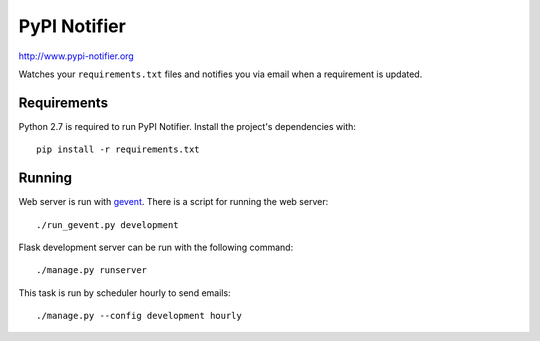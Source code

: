 PyPI Notifier
=============

http://www.pypi-notifier.org

Watches your ``requirements.txt`` files and notifies you via email when
a requirement is updated.

.. image:: https://travis-ci.org/cenkalti/pypi-notifier.svg?branch=master
    :target: https://travis-ci.org/cenkalti/pypi-notifier

Requirements
------------

Python 2.7 is required to run PyPI Notifier. Install the project's dependencies
with::

    pip install -r requirements.txt

Running
-------

Web server is run with `gevent <http://www.gevent.org/>`_.
There is a script for running the web server::

    ./run_gevent.py development

Flask development server can be run with the following command::

    ./manage.py runserver

This task is run by scheduler hourly to send emails::

    ./manage.py --config development hourly
